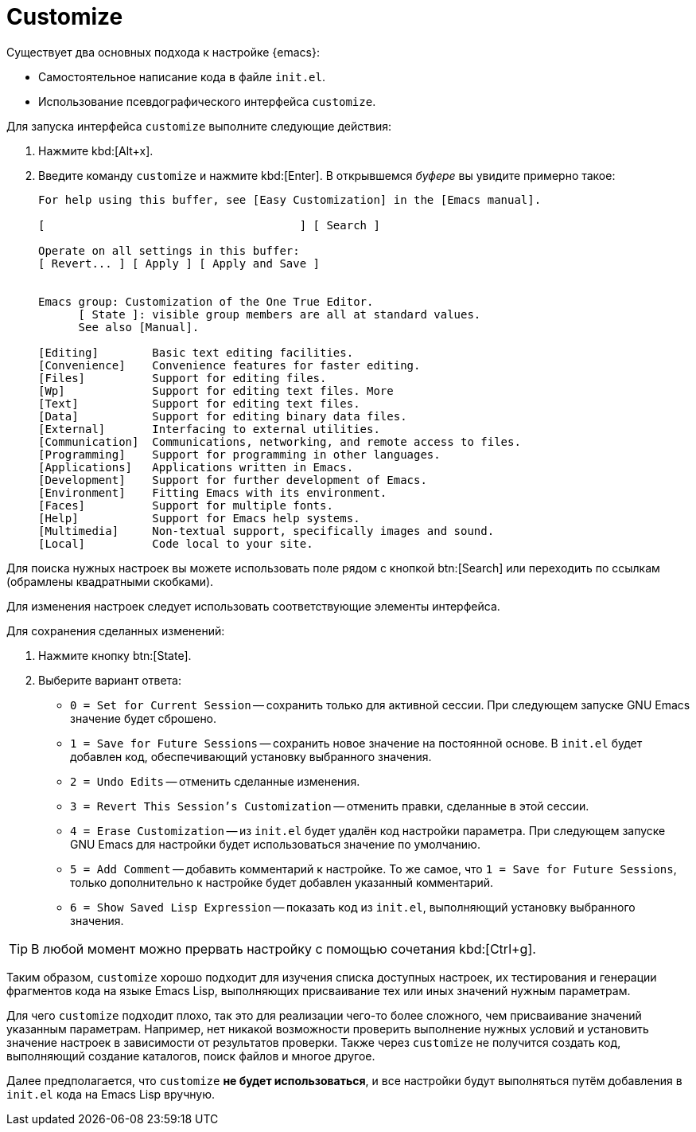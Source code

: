 [#customize]
= Customize

Существует два основных подхода к настройке {emacs}:

* Самостоятельное написание кода в файле `init.el`.
* Использование псевдографического интерфейса `customize`.

Для запуска интерфейса `customize` выполните следующие действия:

. Нажмите kbd:[Alt+x].
. Введите команду `customize` и нажмите kbd:[Enter].
В открывшемся _буфере_ вы увидите примерно такое:
+
[source, text]
----
For help using this buffer, see [Easy Customization] in the [Emacs manual].

[                                      ] [ Search ]

Operate on all settings in this buffer:
[ Revert... ] [ Apply ] [ Apply and Save ]


Emacs group: Customization of the One True Editor.
      [ State ]: visible group members are all at standard values.
      See also [Manual].

[Editing]        Basic text editing facilities.
[Convenience]    Convenience features for faster editing.
[Files]          Support for editing files.
[Wp]             Support for editing text files. More
[Text]           Support for editing text files.
[Data]           Support for editing binary data files.
[External]       Interfacing to external utilities.
[Communication]  Communications, networking, and remote access to files.
[Programming]    Support for programming in other languages.
[Applications]   Applications written in Emacs.
[Development]    Support for further development of Emacs.
[Environment]    Fitting Emacs with its environment.
[Faces]          Support for multiple fonts.
[Help]           Support for Emacs help systems.
[Multimedia]     Non-textual support, specifically images and sound.
[Local]          Code local to your site.
----

Для поиска нужных настроек вы можете использовать поле рядом с кнопкой btn:[Search] или переходить по ссылкам (обрамлены квадратными скобками).

Для изменения настроек следует использовать соответствующие элементы интерфейса.

Для сохранения сделанных изменений:

. Нажмите кнопку btn:[State].
. Выберите вариант ответа:
* `0 = Set for Current Session` -- сохранить только для активной сессии.
При следующем запуске GNU Emacs значение будет сброшено.
* `1 = Save for Future Sessions` -- сохранить новое значение на постоянной основе.
В `init.el` будет добавлен код, обеспечивающий установку выбранного значения.
* `2 = Undo Edits` -- отменить сделанные изменения.
* `3 = Revert This Session's Customization` -- отменить правки, сделанные в этой сессии.
* `4 = Erase Customization` -- из `init.el` будет удалён код настройки параметра.
При следующем запуске GNU Emacs для настройки будет использоваться значение по умолчанию.
* `5 = Add Comment` -- добавить комментарий к настройке.
То же самое, что `1 = Save for Future Sessions`, только дополнительно к настройке будет добавлен указанный комментарий.
* `6 = Show Saved Lisp Expression` -- показать код из `init.el`, выполняющий установку выбранного значения.

[TIP]
====
В любой момент можно прервать настройку с помощью сочетания kbd:[Ctrl+g].
====

Таким образом, `customize` хорошо подходит для изучения списка доступных настроек, их тестирования и генерации фрагментов кода на языке Emacs Lisp, выполняющих присваивание тех или иных значений нужным параметрам.

Для чего `customize` подходит плохо, так это для реализации чего-то более сложного, чем присваивание значений указанным параметрам.
Например, нет никакой возможности проверить выполнение нужных условий и установить значение настроек в зависимости от результатов проверки.
Также через `customize` не получится создать код, выполняющий создание каталогов, поиск файлов и многое другое.

Далее предполагается, что `customize` *не будет использоваться*, и все настройки будут выполняться путём добавления в `init.el` кода на Emacs Lisp вручную.
